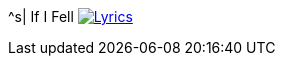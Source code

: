^s| [big]#If I Fell#
image:button-lyrics.png[Lyrics, window=_blank, link=https://www.azlyrics.com/lyrics/beatles/ififell.html] 
